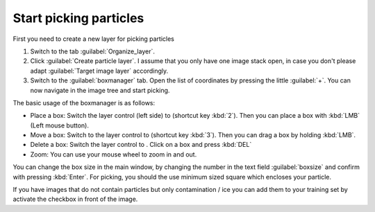 Start picking particles
"""""""""""""""""""""""

First you need to create a new layer for picking particles

#. Switch to the tab :guilabel:`Organize_layer`.
#. Click :guilabel:`Create particle layer`. I assume that you only have one image stack open, in case you don't please adapt :guilabel:`Target image layer` accordingly.
#. Switch to the :guilabel:`boxmanager` tab. Open the list of coordinates by pressing the little :guilabel:`+`. You can now navigate in the image tree and start picking.

.. |plus| image:: ../img/napari/plus_icon.png
.. |arrow| image:: ../img/napari/shape_arrow_icon.png

The basic usage of the boxmanager is as follows:

* Place a box: Switch the layer control (left side) to |plus| (shortcut key :kbd:`2`). Then you can place a box with :kbd:`LMB` (Left mouse button).
* Move a box: Switch  to the layer control to |arrow| (shortcut key :kbd:`3`). Then you can drag a box by holding :kbd:`LMB`.
* Delete a box: Switch the layer control to |arrow|.  Click on a box and press :kbd:`DEL`
* Zoom: You can use your mouse wheel to zoom in and out.

You can change the box size in the main window, by changing the number in the text field :guilabel:`boxsize` and confirm with pressing :kbd:`Enter`.
For picking, you should the use minimum sized square which encloses your particle.

If you have images that do not contain particles but only contamination / ice you can add them to your training set by activate the checkbox in front of the image.
